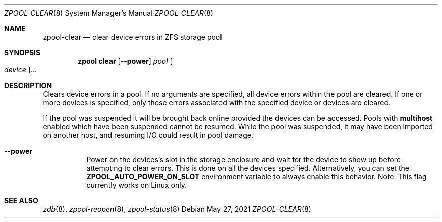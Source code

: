 .\"
.\" CDDL HEADER START
.\"
.\" The contents of this file are subject to the terms of the
.\" Common Development and Distribution License (the "License").
.\" You may not use this file except in compliance with the License.
.\"
.\" You can obtain a copy of the license at usr/src/OPENSOLARIS.LICENSE
.\" or https://opensource.org/licenses/CDDL-1.0.
.\" See the License for the specific language governing permissions
.\" and limitations under the License.
.\"
.\" When distributing Covered Code, include this CDDL HEADER in each
.\" file and include the License file at usr/src/OPENSOLARIS.LICENSE.
.\" If applicable, add the following below this CDDL HEADER, with the
.\" fields enclosed by brackets "[]" replaced with your own identifying
.\" information: Portions Copyright [yyyy] [name of copyright owner]
.\"
.\" CDDL HEADER END
.\"
.\" Copyright (c) 2007, Sun Microsystems, Inc. All Rights Reserved.
.\" Copyright (c) 2012, 2018 by Delphix. All rights reserved.
.\" Copyright (c) 2012 Cyril Plisko. All Rights Reserved.
.\" Copyright (c) 2017 Datto Inc.
.\" Copyright (c) 2018 George Melikov. All Rights Reserved.
.\" Copyright 2017 Nexenta Systems, Inc.
.\" Copyright (c) 2017 Open-E, Inc. All Rights Reserved.
.\"
.Dd May 27, 2021
.Dt ZPOOL-CLEAR 8
.Os
.
.Sh NAME
.Nm zpool-clear
.Nd clear device errors in ZFS storage pool
.Sh SYNOPSIS
.Nm zpool
.Cm clear
.Op Fl -power
.Ar pool
.Oo Ar device Oc Ns …
.
.Sh DESCRIPTION
Clears device errors in a pool.
If no arguments are specified, all device errors within the pool are cleared.
If one or more devices is specified, only those errors associated with the
specified device or devices are cleared.
.Pp
If the pool was suspended it will be brought back online provided the
devices can be accessed.
Pools with
.Sy multihost
enabled which have been suspended cannot be resumed.
While the pool was suspended, it may have been imported on
another host, and resuming I/O could result in pool damage.
.Bl -tag -width Ds
.It Fl -power
Power on the devices's slot in the storage enclosure and wait for the device
to show up before attempting to clear errors.
This is done on all the devices specified.
Alternatively, you can set the
.Sy ZPOOL_AUTO_POWER_ON_SLOT
environment variable to always enable this behavior.
Note: This flag currently works on Linux only.
.El
.
.Sh SEE ALSO
.Xr zdb 8 ,
.Xr zpool-reopen 8 ,
.Xr zpool-status 8
